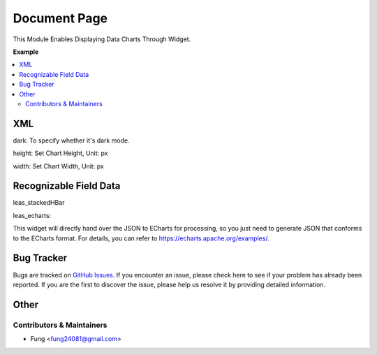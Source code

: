=============
Document Page
=============


This Module Enables Displaying Data Charts Through Widget.

**Example**

.. contents::
   :local:

XML
============
.. code-block:: XML
    widget="leas_echarts" options="{'dark': 1}"

    widget="leas_stackedHBar" options="{'width': 240, 'height': 150, 'show_catg': true}"


dark: To specify whether it's dark mode.

height: Set Chart Height, Unit: px

width: Set Chart Width, Unit: px

Recognizable Field Data
=============

leas_stackedHBar

.. code-block:: json
    [
        {
            "category": "Punching",
            "Available Quantity": 12.0,
            "In-Process Quantity": 0.0,
            "Completed Quantity": 0.0
        },
        {
            "category": "Sheet Metal",
            "Available Quantity": 0.0,
            "In-Process Quantity": 0.0,
            "Completed Quantity": 0.0
        },
        {
            "category": "Cutting Sheet",
            "Available Quantity": 0.0,
            "In-Process Quantity": 0.0,
            "Completed Quantity": 0.0
        },
    ]



leas_echarts:

This widget will directly hand over the JSON to ECharts for processing, so you just need to generate JSON that conforms to the ECharts format. For details, you can refer to https://echarts.apache.org/examples/.


Bug Tracker
===========

Bugs are tracked on `GitHub Issues <https://github.com/fenglander/leas_chart_widget/issues>`_.
If you encounter an issue, please check here to see if your problem has already been reported.
If you are the first to discover the issue, please help us resolve it by providing detailed information.


Other
=======


Contributors & Maintainers
~~~~~~~~~~~

* Fung <fung24081@gmail.com>